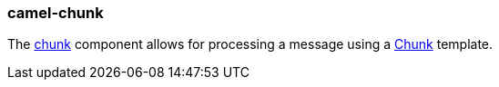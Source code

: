 ### camel-chunk

The https://camel.apache.org/components/latest/chunk-component.html[chunk,window=_blank] component allows for processing a message using a http://www.x5software.com/chunk[Chunk,window=_blank] template.
